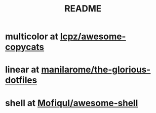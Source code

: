 #+TITLE: README


* multicolor at [[https://github.com/lcpz/awesome-copycats][lcpz/awesome-copycats]]

* linear at [[https://github.com/manilarome/the-glorious-dotfiles][manilarome/the-glorious-dotfiles]]

* shell at [[https://github.com/Mofiqul/awesome-shell][Mofiqul/awesome-shell]]
